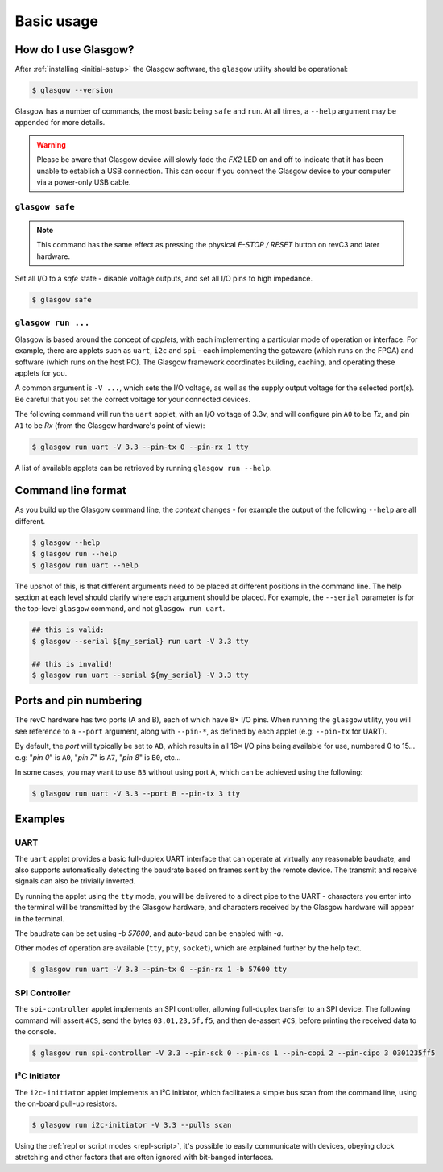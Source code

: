 Basic usage
===========

How do I use Glasgow?
---------------------

After :ref:`installing <initial-setup>` the Glasgow software, the ``glasgow`` utility should be operational:

.. code:: console

    $ glasgow --version

Glasgow has a number of commands, the most basic being ``safe`` and ``run``.
At all times, a ``--help`` argument may be appended for more details.

.. warning::
    Please be aware that Glasgow device will slowly fade the `FX2` LED on and off to indicate that it has been unable to establish a USB connection. This can occur if you connect the Glasgow device to your computer via a power-only USB cable.


``glasgow safe``
################

.. note:: This command has the same effect as pressing the physical `E-STOP / RESET` button on revC3 and later hardware.

Set all I/O to a `safe` state - disable voltage outputs, and set all I/O pins to high impedance.

.. code:: console

    $ glasgow safe


``glasgow run ...``
###################

Glasgow is based around the concept of `applets`, with each implementing a particular mode of operation or interface.
For example, there are applets such as ``uart``, ``i2c`` and ``spi`` - each implementing the gateware (which runs on the FPGA) and software (which runs on the host PC).
The Glasgow framework coordinates building, caching, and operating these applets for you.

A common argument is ``-V ...``, which sets the I/O voltage, as well as the supply output voltage for the selected port(s).
Be careful that you set the correct voltage for your connected devices.

The following command will run the ``uart`` applet, with an I/O voltage of 3.3v, and will configure pin ``A0`` to be `Tx`, and pin ``A1`` to be `Rx` (from the Glasgow hardware's point of view):

.. code:: console

    $ glasgow run uart -V 3.3 --pin-tx 0 --pin-rx 1 tty

A list of available applets can be retrieved by running ``glasgow run --help``.


Command line format
-------------------

As you build up the Glasgow command line, the `context` changes - for example the output of the following ``--help`` are all different.

.. code:: console

    $ glasgow --help
    $ glasgow run --help
    $ glasgow run uart --help

The upshot of this, is that different arguments need to be placed at different positions in the command line.
The help section at each level should clarify where each argument should be placed.
For example, the ``--serial`` parameter is for the top-level ``glasgow`` command, and not ``glasgow run uart``.

.. code:: console

    ## this is valid:
    $ glasgow --serial ${my_serial} run uart -V 3.3 tty

    ## this is invalid!
    $ glasgow run uart --serial ${my_serial} -V 3.3 tty


Ports and pin numbering
-----------------------

The revC hardware has two ports (A and B), each of which have 8× I/O pins.
When running the ``glasgow`` utility, you will see reference to a ``--port`` argument, along with ``--pin-*``, as defined by each applet (e.g: ``--pin-tx`` for UART).

By default, the `port` will typically be set to ``AB``, which results in all 16× I/O pins being available for use, numbered 0 to 15... e.g: "`pin 0`" is ``A0``, "`pin 7`" is ``A7``, "`pin 8`" is ``B0``, etc...

In some cases, you may want to use ``B3`` without using port A, which can be achieved using the following:

.. code:: console

    $ glasgow run uart -V 3.3 --port B --pin-tx 3 tty


Examples
--------


UART
####

The ``uart`` applet provides a basic full-duplex UART interface that can operate at virtually any reasonable baudrate, and also supports automatically detecting the baudrate based on frames sent by the remote device. The transmit and receive signals can also be trivially inverted.

By running the applet using the ``tty`` mode, you will be delivered to a direct pipe to the UART - characters you enter into the terminal will be transmitted by the Glasgow hardware, and characters received by the Glasgow hardware will appear in the terminal.

The baudrate can be set using `-b 57600`, and auto-baud can be enabled with `-a`.

Other modes of operation are available (``tty``, ``pty``, ``socket``), which are explained further by the help text.

.. code:: console

    $ glasgow run uart -V 3.3 --pin-tx 0 --pin-rx 1 -b 57600 tty


SPI Controller
##############

The ``spi-controller`` applet implements an SPI controller, allowing full-duplex transfer to an SPI device.
The following command will assert ``#CS``, send the bytes ``03,01,23,5f,f5``, and then de-assert ``#CS``, before printing the received data to the console.

.. code:: console

    $ glasgow run spi-controller -V 3.3 --pin-sck 0 --pin-cs 1 --pin-copi 2 --pin-cipo 3 0301235ff5


I²C Initiator
#############

The ``i2c-initiator`` applet implements an I²C initiator, which facilitates a simple bus scan from the command line, using the on-board pull-up resistors.

.. code:: console

    $ glasgow run i2c-initiator -V 3.3 --pulls scan

Using the :ref:`repl or script modes <repl-script>`, it's possible to easily communicate with devices, obeying clock stretching and other factors that are often ignored with bit-banged interfaces.